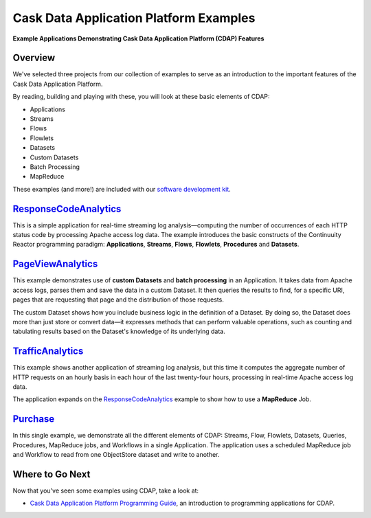 .. :Author: Cask, Inc.
   :Description: Cask Data Application Platform Examples

=======================================
Cask Data Application Platform Examples
=======================================

**Example Applications Demonstrating Cask Data Application Platform (CDAP) Features**

Overview
========

We've selected three projects from our collection of examples to serve as
an introduction to the important features of the Cask Data Application Platform.

By reading, building and playing with these, you will look at these basic
elements of CDAP:

- Applications
- Streams
- Flows
- Flowlets
- Datasets
- Custom Datasets
- Batch Processing
- MapReduce

These examples (and more!) are included with our
`software development kit <http://cask.co/download>`__.

`ResponseCodeAnalytics <responseCodeAnalytics.html>`_
======================================================================
This is a simple application for real-time streaming log analysis—computing 
the number of occurrences of each HTTP status code by processing Apache access log data. 
The example introduces the basic constructs of the Continuuity Reactor programming paradigm:
**Applications**, **Streams**, **Flows**, **Flowlets**, **Procedures** and **Datasets**.

`PageViewAnalytics <pageViewAnalytics.html>`_
==============================================================
This example demonstrates use of **custom Datasets** and **batch processing** in an Application.
It takes data from Apache access logs,
parses them and save the data in a custom Dataset. It then queries the results to find,
for a specific URI, pages that are requesting that page and the distribution of those requests.

The custom Dataset shows how you include business logic in the definition of a Dataset.
By doing so, the Dataset does more than just store or convert data—it
expresses methods that can perform valuable operations, such as counting and tabulating results
based on the Dataset's knowledge of its underlying data.

`TrafficAnalytics <trafficAnalytics.html>`_
=======================================================================
This example shows another application of streaming log analysis, but this time it
computes the aggregate number of HTTP requests on an hourly basis
in each hour of the last twenty-four hours, processing in real-time Apache access log data.
 
The application expands on the `ResponseCodeAnalytics`_ example to show how to use a **MapReduce** Job.

`Purchase <purchase.html>`_
=======================================================================
In this single example, we demonstrate all the different elements of CDAP:
Streams, Flow, Flowlets, Datasets, Queries, Procedures, MapReduce jobs, and Workflows 
in a single Application.
The application uses a scheduled MapReduce job and Workflow to read from one ObjectStore dataset
and write to another.

Where to Go Next
================
Now that you've seen some examples using CDAP, take a look at:

- `Cask Data Application Platform Programming Guide <../programming.html>`__,
  an introduction to programming applications for CDAP.
